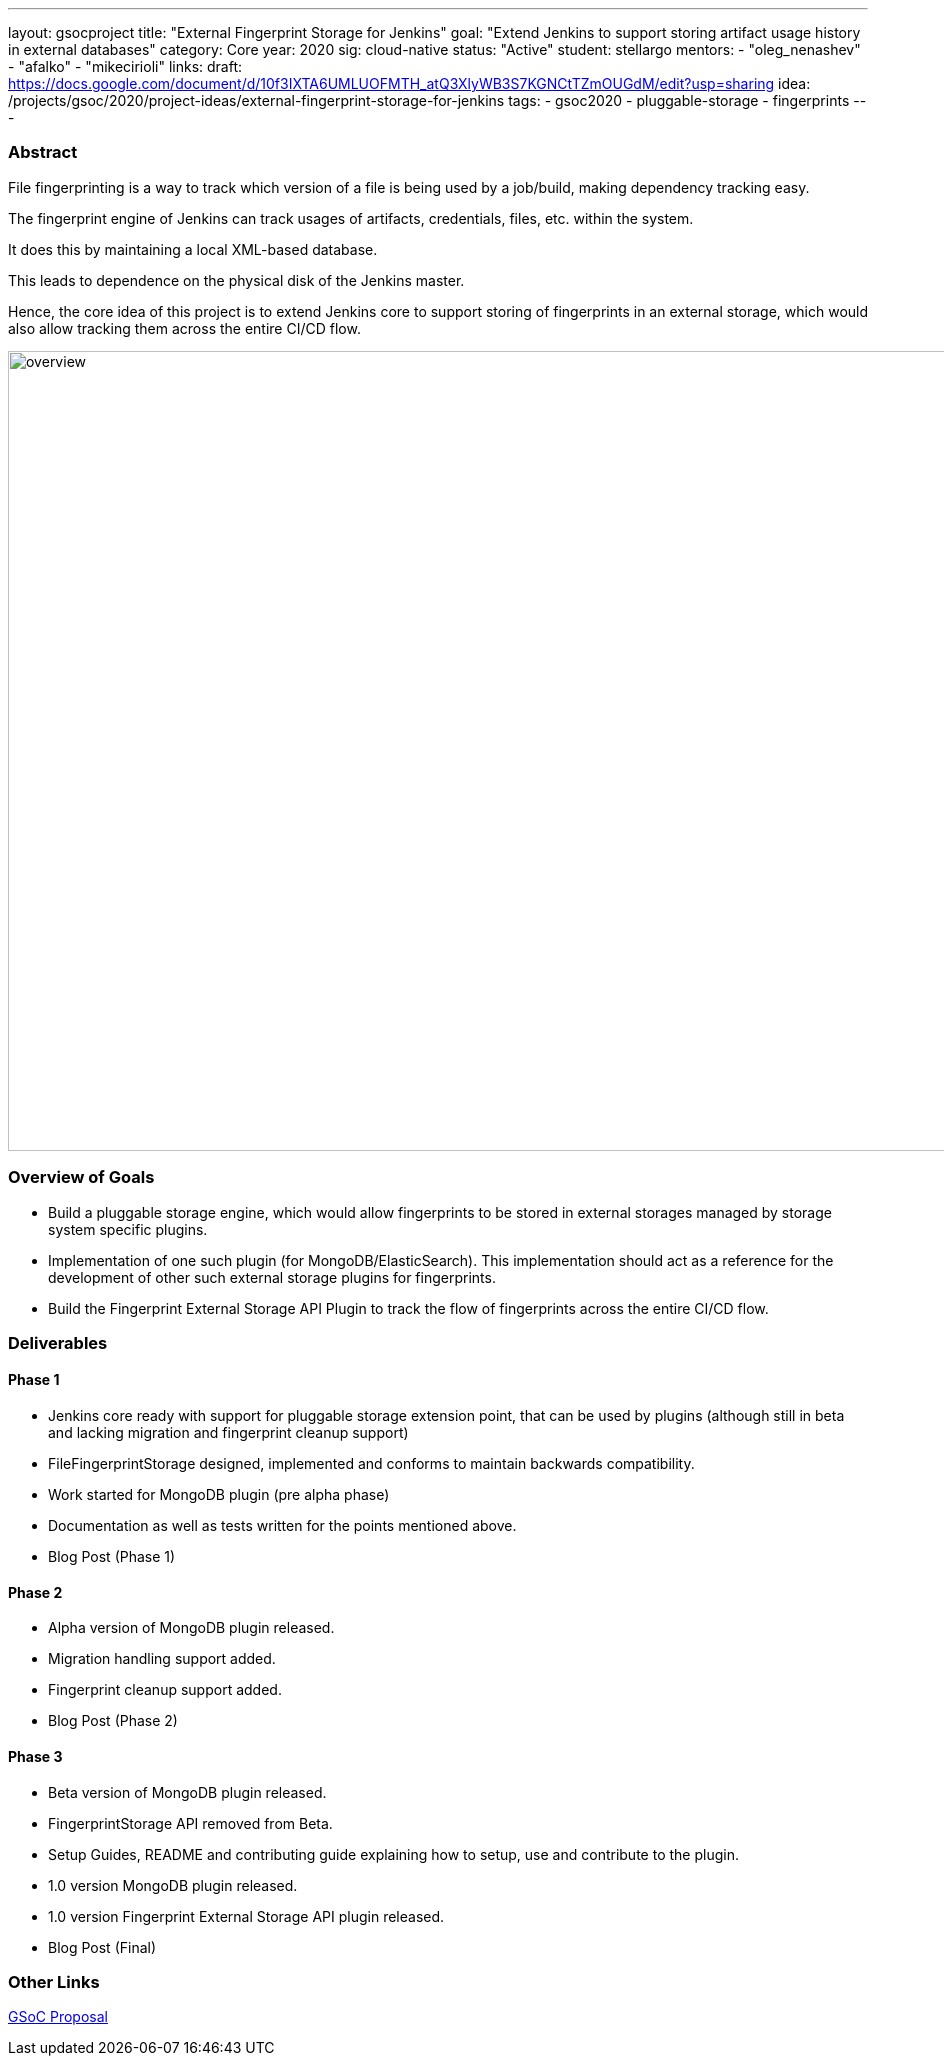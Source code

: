 ---
layout: gsocproject
title: "External Fingerprint Storage for Jenkins"
goal: "Extend Jenkins to support storing artifact usage history in external databases"
category: Core
year: 2020
sig: cloud-native
status: "Active"
student: stellargo
mentors:
- "oleg_nenashev"
- "afalko"
- "mikecirioli"
links:
  draft: https://docs.google.com/document/d/10f3IXTA6UMLUOFMTH_atQ3XlyWB3S7KGNCtTZmOUGdM/edit?usp=sharing
  idea: /projects/gsoc/2020/project-ideas/external-fingerprint-storage-for-jenkins
tags:
- gsoc2020
- pluggable-storage
- fingerprints
---

=== Abstract

File fingerprinting is a way to track which version of a file is being used by a job/build, making dependency tracking easy.

The fingerprint engine of Jenkins can track usages of artifacts, credentials, files, etc. within the system.

It does this by maintaining a local XML-based database.

This leads to dependence on the physical disk of the Jenkins master.

Hence, the core idea of this project is to extend Jenkins core to support storing of fingerprints in an external storage, which would also allow tracking them across the entire CI/CD flow.

image:/images/post-images/gsoc-external-fingerprint-storage-for-jenkins/overview.png[title="External Fingerprint Storage for Jenkins Overview" role="center" width=1000,height=800]

=== Overview of Goals

* Build a pluggable storage engine, which would allow fingerprints to be stored in external storages managed by storage system specific plugins.

* Implementation of one such plugin (for MongoDB/ElasticSearch). This implementation should act as a reference for the development of other such external storage plugins for fingerprints.

* Build the Fingerprint External Storage API Plugin to track the flow of fingerprints across the entire CI/CD flow.

=== Deliverables

==== Phase 1

* Jenkins core ready with support for pluggable storage extension point, that can be used by plugins (although still in beta and lacking migration and fingerprint cleanup support)
* FileFingerprintStorage designed, implemented and conforms to maintain backwards compatibility.
* Work started for MongoDB plugin (pre alpha phase)
* Documentation as well as tests written for the points mentioned above.
* Blog Post (Phase 1)

==== Phase 2

* Alpha version of MongoDB plugin released.
* Migration handling support added.
* Fingerprint cleanup support added.
* Blog Post (Phase 2)

==== Phase 3

* Beta version of MongoDB plugin released.
* FingerprintStorage API removed from Beta.
* Setup Guides, README and contributing guide explaining how to setup, use and contribute to the plugin.
* 1.0 version MongoDB plugin released.
* 1.0 version Fingerprint External Storage API plugin released.
* Blog Post (Final)

=== Other Links

https://docs.google.com/document/d/10f3IXTA6UMLUOFMTH_atQ3XlyWB3S7KGNCtTZmOUGdM/edit#[GSoC Proposal]
